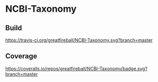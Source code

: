 * NCBI-Taxonomy

** Build
[[https://travis-ci.org/greatfireball/NCBI-Taxonomy][https://travis-ci.org/greatfireball/NCBI-Taxonomy.svg?branch=master]]

** Coverage
[[https://coveralls.io/r/greatfireball/NCBI-Taxonomy][https://coveralls.io/repos/greatfireball/NCBI-Taxonomy/badge.svg?branch=master]]
